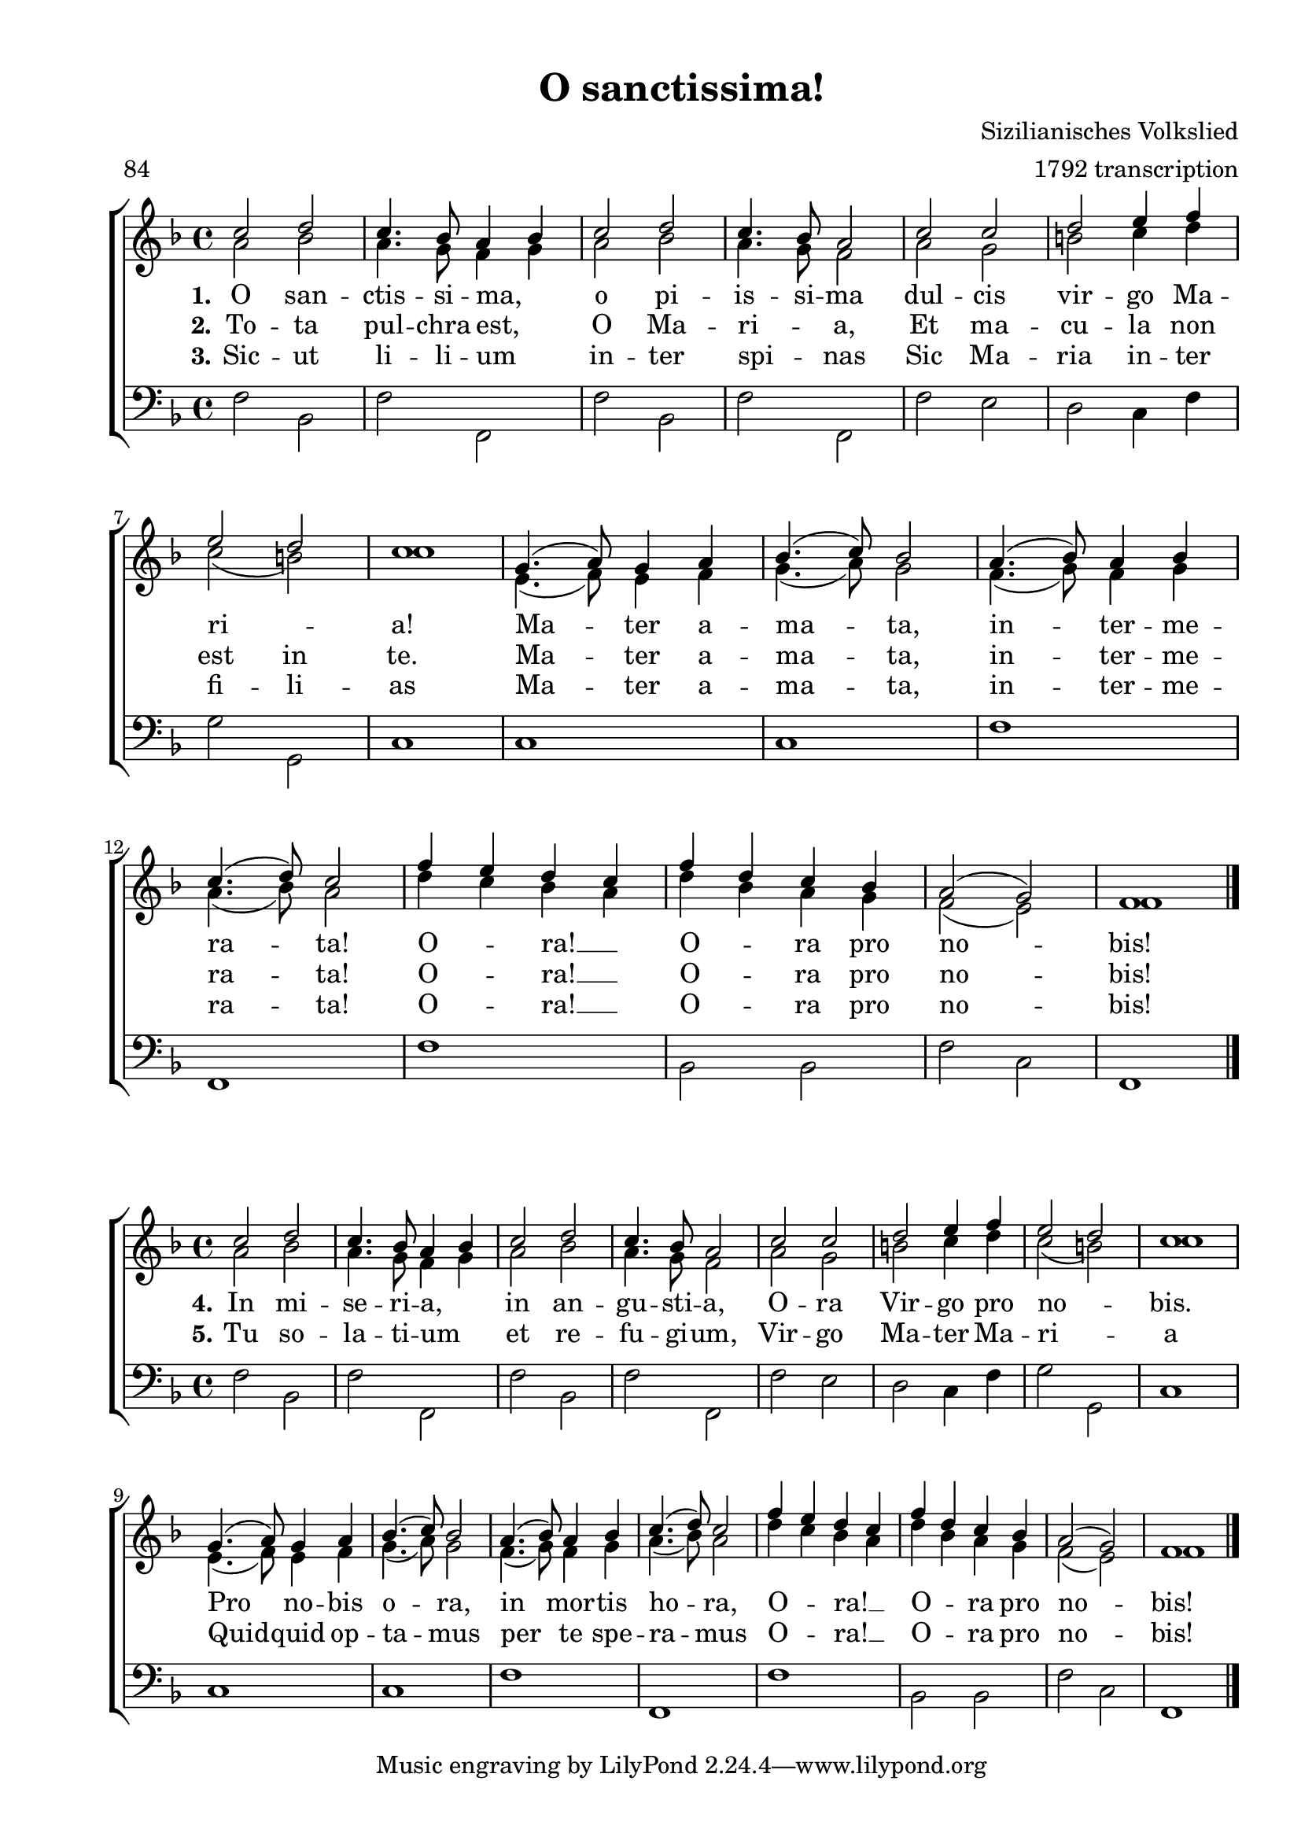 %lilypond input for Ich hab' dich lieb, mein Wien!


\version "2.18"
#(set-default-paper-size "a4")

\header {
	title = "O sanctissima!"
	composer = "Sizilianisches Volkslied"
	arranger = "1792 transcription"
	meter = "84"
  lastupdated = "3 May 2024"
}

\paper {
  top-margin = 10
  bottom-margin = 10
  left-margin = 20
  ragged-last-bottom = ##f
  ragged-bottom = ##f
}

ScoreSettings = {
 	\set Score.skipBars = ##t
	\override Score.BarNumber  #'break-visibility = #end-of-line-invisible
	\set Score.barNumberVisibility = #(every-nth-bar-number-visible 5)
}

GlobalSettings = \notemode
{	
	\key f \major
	\time 4/4
 	\autoBeamOff
	\revert Rest #'direction
	\revert MultiMeasureRest #'staff-position
}

sopMusic = \relative c'' {
  c2 d | c4. bes8 a4[ bes] |
  c2 d | c4. bes8 a2 | 
  c c | d e4 f | e2 d2 | c1 
  g4.( a8) g4 a | bes4.( c8) bes2 | 
  a4.( bes8) a4 bes | c4.( d8) c2 | 
  f4[e] d[c] | f[d] c bes |
  a2( g2) | f1 
  \bar"|."
}

altoMusic = \relative c'' {
  a2 bes | a4. g8 f4[ g] |
  a2 bes | a4. g8 f2 | 
  a g | b c4 d | c2( b) c1 
  e,4.( f8) e4 f | g4.( a8) g2 | 
  f4.(g8) f4 g | a4.( bes8) a2 | d4[c] bes[a] | d[bes] a g |
  f2( e) f1
  \bar"|."
}

bassMusic = \relative c {
  f2 bes, | f'2 f, 
  f' bes, f' f, 
  f' e d c4 f g2 g, c1
  c c f f, f' bes,2 bes f' c f,1
  \bar"|."
}

VerseI = \lyricmode
{
  \set stanza = "1."
  O san -- ctis -- si -- ma, o pi -- is -- si -- ma dul -- cis vir -- go Ma -- ri _ -- a!
  Ma -- ter a -- ma -- ta, in -- ter -- me -- ra -- ta! O -- ra! __ O -- ra pro no -- bis!
}

VerseII = \lyricmode
{
  \set stanza = "2."
  To -- ta pul -- chra est, O Ma -- ri -- _ a, Et ma -- cu -- la non est in te.
  Ma -- ter a -- ma -- ta, in -- ter -- me -- ra -- ta! O -- ra! __ O -- ra pro no -- bis!
}

VerseIII = \lyricmode
{
  \set stanza = "3."
  Sic -- ut li -- li -- um in -- ter spi -- _ nas
  Sic Ma -- ria in -- ter fi -- li -- as
  Ma -- ter a -- ma -- ta, in -- ter -- me -- ra -- ta! O -- ra! __ O -- ra pro no -- bis!
}

VerseIV = \lyricmode
{
  \set stanza = "4."
  In mi -- se -- ri -- a, in an -- gu -- sti -- a, 
  O -- ra Vir -- go pro no -- _ bis.
  Pro no -- bis o -- ra, in mor -- tis ho -- ra,
  O -- ra! __ O -- ra pro no -- bis!
}

VerseV = \lyricmode
{
  \set stanza = "5."
  Tu so -- la -- ti -- um et re -- fu -- gi -- um,
  Vir -- go Ma -- ter Ma -- ri -- _ a
  Quid -- quid op -- ta -- mus
  per te spe -- ra -- mus
  O -- ra! __ O -- ra pro no -- bis!
}


\score {

\context ChoirStaff <<
	\context Staff = women <<
		\dynamicUp
		\context Voice = sopranos { \voiceOne << \GlobalSettings \sopMusic >> }
		\context Voice = altos { \voiceTwo << \GlobalSettings \altoMusic >> }
		>>
	\context Lyrics = sopranosI \lyricsto sopranos \VerseI
	\context Lyrics = sopranosII \lyricsto sopranos \VerseII
	\context Lyrics = sopranosIII \lyricsto sopranos \VerseIII

	\context Staff = men <<
		\clef bass
		\dynamicDown
		\context Voice = basses { \voiceTwo <<\GlobalSettings \bassMusic >> }
		>>
	>>
\layout {
  indent = 0\mm
    \context {
      \Score
      \override SpacingSpanner.base-shortest-duration = #(ly:make-moment 1/16)
    }
  }


}

\score {

	\context ChoirStaff <<
%		\ScoreSettings
		\context Staff = women <<
			\dynamicUp
			\context Voice = sopranos { \voiceOne << \GlobalSettings \sopMusic >> }
			\context Voice = altos { \voiceTwo << \GlobalSettings \altoMusic >> }
		>>
		\context Lyrics = sopranosI \lyricsto sopranos \VerseIV
		\context Lyrics = sopranosII \lyricsto sopranos \VerseV

		\context Staff = men <<
			\clef bass
			\dynamicDown
			\context Voice = basses { \voiceTwo <<\GlobalSettings \bassMusic >> }
		>>
	>>

\layout {
  indent = 0\mm
  }
\midi { }
}

